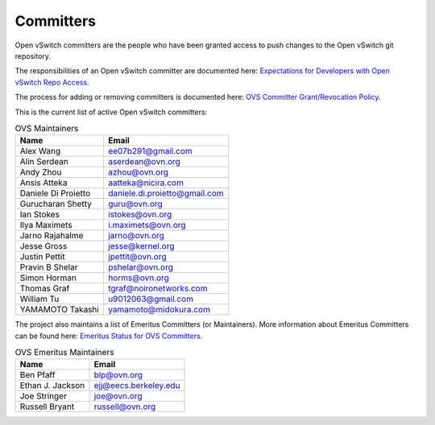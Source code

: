 ..
      Licensed under the Apache License, Version 2.0 (the "License"); you may
      not use this file except in compliance with the License. You may obtain
      a copy of the License at

          http://www.apache.org/licenses/LICENSE-2.0

      Unless required by applicable law or agreed to in writing, software
      distributed under the License is distributed on an "AS IS" BASIS, WITHOUT
      WARRANTIES OR CONDITIONS OF ANY KIND, either express or implied. See the
      License for the specific language governing permissions and limitations
      under the License.

      Convention for heading levels in Open vSwitch documentation:

      =======  Heading 0 (reserved for the title in a document)
      -------  Heading 1
      ~~~~~~~  Heading 2
      +++++++  Heading 3
      '''''''  Heading 4

      Avoid deeper levels because they do not render well.

==========
Committers
==========

Open vSwitch committers are the people who have been granted access to push
changes to the Open vSwitch git repository.

The responsibilities of an Open vSwitch committer are documented here:
|responsibilities|.

The process for adding or removing committers is documented here:
|grant-revocation|.

This is the current list of active Open vSwitch committers:

.. list-table:: OVS Maintainers
   :header-rows: 1

   * - Name
     - Email
   * - Alex Wang
     - ee07b291@gmail.com
   * - Alin Serdean
     - aserdean@ovn.org
   * - Andy Zhou
     - azhou@ovn.org
   * - Ansis Atteka
     - aatteka@nicira.com
   * - Daniele Di Proietto
     - daniele.di.proietto@gmail.com
   * - Gurucharan Shetty
     - guru@ovn.org
   * - Ian Stokes
     - istokes@ovn.org
   * - Ilya Maximets
     - i.maximets@ovn.org
   * - Jarno Rajahalme
     - jarno@ovn.org
   * - Jesse Gross
     - jesse@kernel.org
   * - Justin Pettit
     - jpettit@ovn.org
   * - Pravin B Shelar
     - pshelar@ovn.org
   * - Simon Horman
     - horms@ovn.org
   * - Thomas Graf
     - tgraf@noironetworks.com
   * - William Tu
     - u9012063@gmail.com
   * - YAMAMOTO Takashi
     - yamamoto@midokura.com

The project also maintains a list of Emeritus Committers (or Maintainers).
More information about Emeritus Committers can be found here:
|emeritus-status|.

.. list-table:: OVS Emeritus Maintainers
   :header-rows: 1

   * - Name
     - Email
   * - Ben Pfaff
     - blp@ovn.org
   * - Ethan J. Jackson
     - ejj@eecs.berkeley.edu
   * - Joe Stringer
     - joe@ovn.org
   * - Russell Bryant
     - russell@ovn.org

.. Cut here for the Documentation/internals/maintainers.rst

.. |responsibilities| replace:: `Expectations for Developers with Open vSwitch
   Repo Access <Documentation/internals/committer-responsibilities.rst>`__
.. |grant-revocation| replace:: `OVS Committer Grant/Revocation Policy
   <Documentation/internals/committer-grant-revocation.rst>`__
.. |emeritus-status|  replace:: `Emeritus Status for OVS Committers
   <Documentation/internals/committer-emeritus-status.rst>`__
